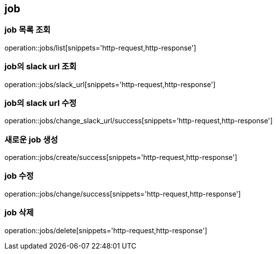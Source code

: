 [[job]]
== job

=== job 목록 조회
operation::jobs/list[snippets='http-request,http-response']

=== job의 slack url 조회
operation::jobs/slack_url[snippets='http-request,http-response']

=== job의 slack url 수정
operation::jobs/change_slack_url/success[snippets='http-request,http-response']

=== 새로운 job 생성
operation::jobs/create/success[snippets='http-request,http-response']

=== job 수정
operation::jobs/change/success[snippets='http-request,http-response']

=== job 삭제
operation::jobs/delete[snippets='http-request,http-response']
